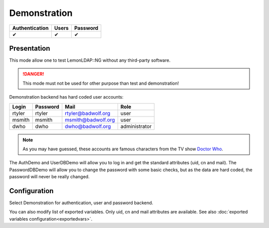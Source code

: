 Demonstration
=============

============== ===== ========
Authentication Users Password
============== ===== ========
✔              ✔     ✔
============== ===== ========

Presentation
------------

This mode allow one to test LemonLDAP::NG without any third-party
software.


.. danger::

    This mode must not be used for other purpose than test and
    demonstration!

Demonstration backend has hard coded user accounts:

====== ======== ================== =============
Login  Password Mail               Role
====== ======== ================== =============
rtyler rtyler   rtyler@badwolf.org user
msmith msmith   msmith@badwolf.org user
dwho   dwho     dwho@badwolf.org   administrator
====== ======== ================== =============


.. note::

    As you may have guessed, these accounts are famous characters from
    the TV show `Doctor
    Who <http://en.wikipedia.org/wiki/Doctor_Who>`__.

The AuthDemo and UserDBDemo will allow you to log in and get the
standard attributes (uid, cn and mail). The PasswordDBDemo will allow
you to change the password with some basic checks, but as the data are
hard coded, the password will never be really changed.

Configuration
-------------

Select Demonstration for authentication, user and password backend.

You can also modify list of exported variables. Only uid, cn and mail
attributes are available. See also
:doc:`exported variables configuration<exportedvars>`.

